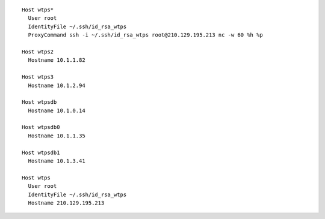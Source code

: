 ::

        Host wtps*
          User root
          IdentityFile ~/.ssh/id_rsa_wtps
          ProxyCommand ssh -i ~/.ssh/id_rsa_wtps root@210.129.195.213 nc -w 60 %h %p

        Host wtps2
          Hostname 10.1.1.82

        Host wtps3
          Hostname 10.1.2.94

        Host wtpsdb
          Hostname 10.1.0.14

        Host wtpsdb0
          Hostname 10.1.1.35

        Host wtpsdb1
          Hostname 10.1.3.41

        Host wtps
          User root
          IdentityFile ~/.ssh/id_rsa_wtps
          Hostname 210.129.195.213


